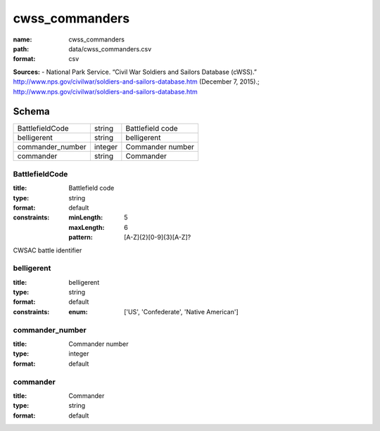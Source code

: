 ###############
cwss_commanders
###############

:name: cwss_commanders
:path: data/cwss_commanders.csv
:format: csv



**Sources:**
- National Park Service. “Civil War Soldiers and Sailors Database (cWSS).” http://www.nps.gov/civilwar/soldiers-and-sailors-database.htm (December 7, 2015).; http://www.nps.gov/civilwar/soldiers-and-sailors-database.htm


Schema
======



================  =======  ================
BattlefieldCode   string   Battlefield code
belligerent       string   belligerent
commander_number  integer  Commander number
commander         string   Commander
================  =======  ================

BattlefieldCode
---------------

:title: Battlefield code
:type: string
:format: default
:constraints:
    :minLength: 5
    :maxLength: 6
    :pattern: [A-Z]{2}[0-9]{3}[A-Z]?
    

CWSAC battle identifier


       
belligerent
-----------

:title: belligerent
:type: string
:format: default
:constraints:
    :enum: ['US', 'Confederate', 'Native American']
    




       
commander_number
----------------

:title: Commander number
:type: integer
:format: default





       
commander
---------

:title: Commander
:type: string
:format: default





       

